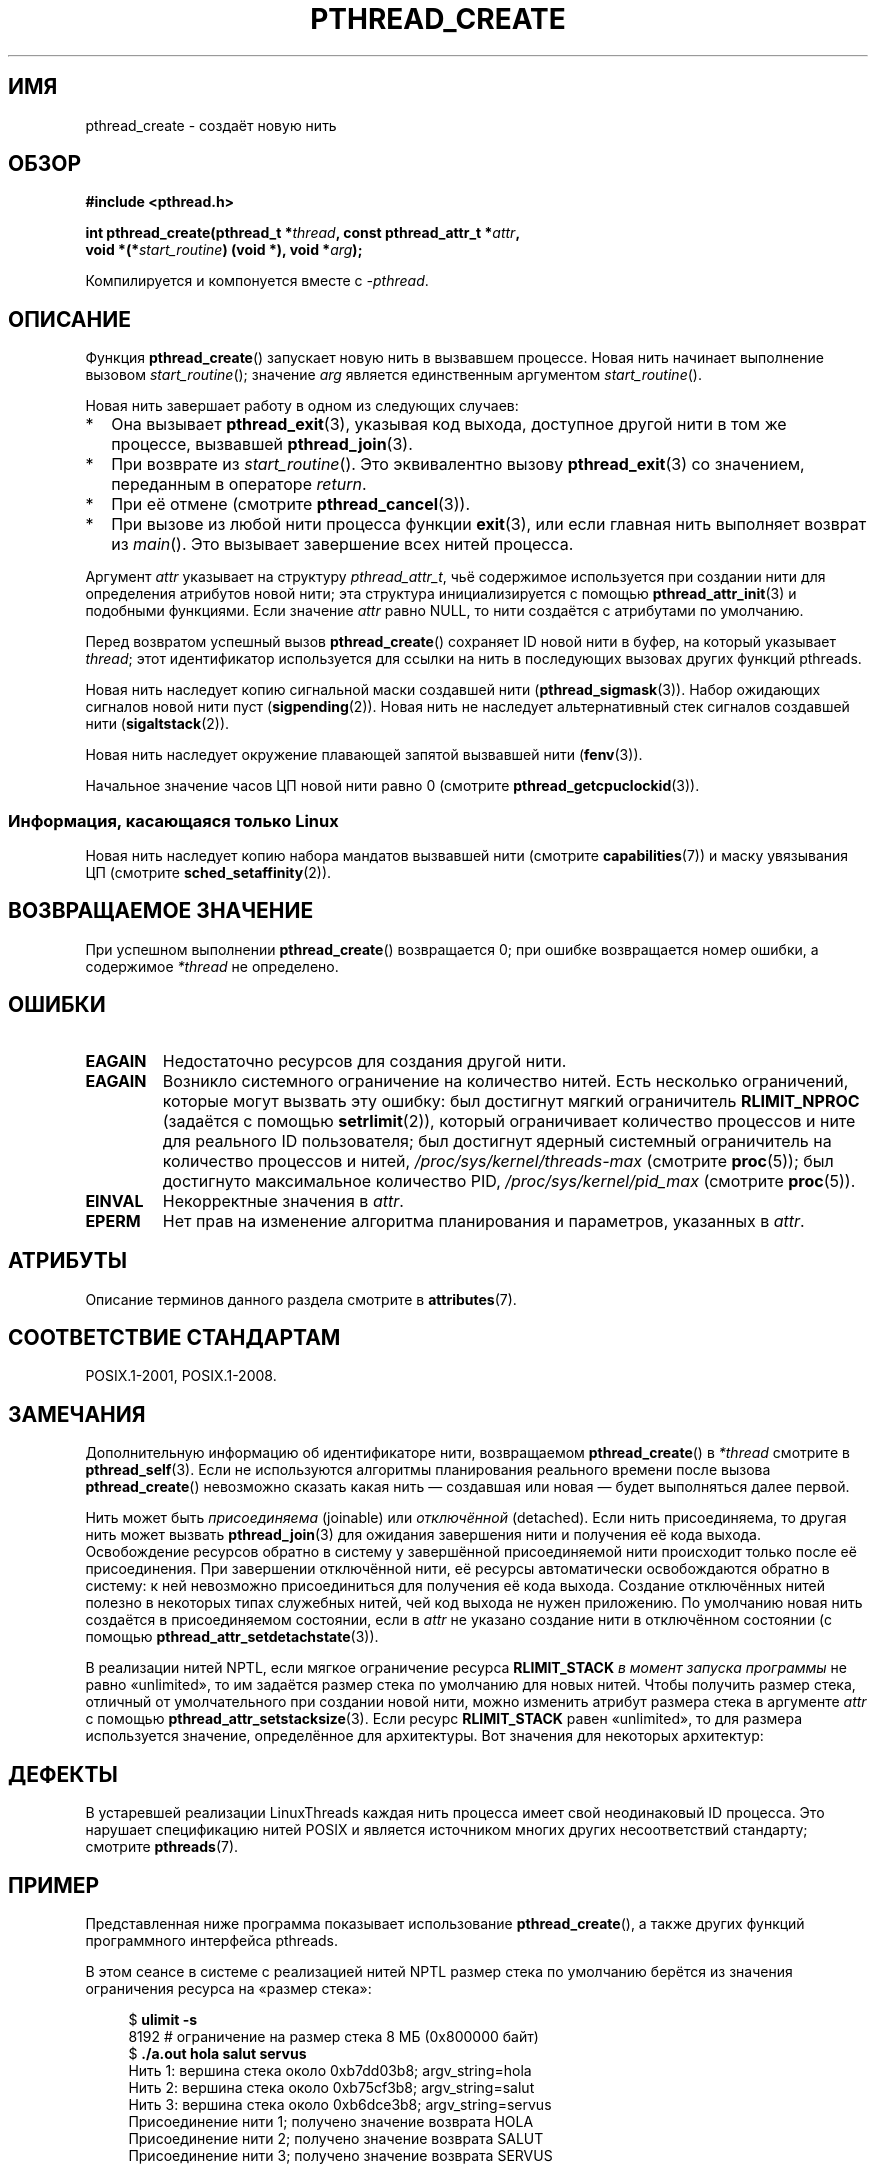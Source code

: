 .\" -*- mode: troff; coding: UTF-8 -*-
.\" Copyright (c) 2008 Linux Foundation, written by Michael Kerrisk
.\"     <mtk.manpages@gmail.com>
.\"
.\" %%%LICENSE_START(VERBATIM)
.\" Permission is granted to make and distribute verbatim copies of this
.\" manual provided the copyright notice and this permission notice are
.\" preserved on all copies.
.\"
.\" Permission is granted to copy and distribute modified versions of this
.\" manual under the conditions for verbatim copying, provided that the
.\" entire resulting derived work is distributed under the terms of a
.\" permission notice identical to this one.
.\"
.\" Since the Linux kernel and libraries are constantly changing, this
.\" manual page may be incorrect or out-of-date.  The author(s) assume no
.\" responsibility for errors or omissions, or for damages resulting from
.\" the use of the information contained herein.  The author(s) may not
.\" have taken the same level of care in the production of this manual,
.\" which is licensed free of charge, as they might when working
.\" professionally.
.\"
.\" Formatted or processed versions of this manual, if unaccompanied by
.\" the source, must acknowledge the copyright and authors of this work.
.\" %%%LICENSE_END
.\"
.\"*******************************************************************
.\"
.\" This file was generated with po4a. Translate the source file.
.\"
.\"*******************************************************************
.TH PTHREAD_CREATE 3 2018\-04\-30 Linux "Руководство программиста Linux"
.SH ИМЯ
pthread_create \- создаёт новую нить
.SH ОБЗОР
.nf
\fB#include <pthread.h>\fP
.PP
\fBint pthread_create(pthread_t *\fP\fIthread\fP\fB, const pthread_attr_t *\fP\fIattr\fP\fB,\fP
\fB                   void *(*\fP\fIstart_routine\fP\fB) (void *), void *\fP\fIarg\fP\fB);\fP
.fi
.PP
Компилируется и компонуется вместе с \fI\-pthread\fP.
.SH ОПИСАНИЕ
Функция \fBpthread_create\fP() запускает новую нить в вызвавшем процессе. Новая
нить начинает выполнение вызовом \fIstart_routine\fP(); значение \fIarg\fP
является единственным аргументом \fIstart_routine\fP().
.PP
Новая нить завершает работу в одном из следующих случаев:
.IP * 2
Она вызывает \fBpthread_exit\fP(3), указывая код выхода, доступное другой нити
в том же процессе, вызвавшей \fBpthread_join\fP(3).
.IP *
При возврате из \fIstart_routine\fP(). Это эквивалентно вызову
\fBpthread_exit\fP(3) со значением, переданным в операторе \fIreturn\fP.
.IP *
При её отмене (смотрите \fBpthread_cancel\fP(3)).
.IP *
При вызове из любой нити процесса функции \fBexit\fP(3), или если главная нить
выполняет возврат из \fImain\fP(). Это вызывает завершение всех нитей процесса.
.PP
Аргумент \fIattr\fP указывает на структуру \fIpthread_attr_t\fP, чьё содержимое
используется при создании нити для определения атрибутов новой нити; эта
структура инициализируется с помощью \fBpthread_attr_init\fP(3) и подобными
функциями. Если значение \fIattr\fP равно NULL, то нити создаётся с атрибутами
по умолчанию.
.PP
Перед возвратом успешный вызов \fBpthread_create\fP() сохраняет ID новой нити в
буфер, на который указывает \fIthread\fP; этот идентификатор используется для
ссылки на нить в последующих вызовах других функций pthreads.
.PP
Новая нить наследует копию сигнальной маски создавшей нити
(\fBpthread_sigmask\fP(3)). Набор ожидающих сигналов новой нити пуст
(\fBsigpending\fP(2)). Новая нить не наследует альтернативный стек сигналов
создавшей нити (\fBsigaltstack\fP(2)).
.PP
Новая нить наследует окружение плавающей запятой вызвавшей нити
(\fBfenv\fP(3)).
.PP
.\" CLOCK_THREAD_CPUTIME_ID in clock_gettime(2)
Начальное значение часов ЦП новой нити равно 0 (смотрите
\fBpthread_getcpuclockid\fP(3)).
.SS "Информация, касающаяся только Linux"
Новая нить наследует копию набора мандатов вызвавшей нити (смотрите
\fBcapabilities\fP(7)) и маску увязывания ЦП (смотрите
\fBsched_setaffinity\fP(2)).
.SH "ВОЗВРАЩАЕМОЕ ЗНАЧЕНИЕ"
При успешном выполнении \fBpthread_create\fP() возвращается 0; при ошибке
возвращается номер ошибки, а содержимое \fI*thread\fP не определено.
.SH ОШИБКИ
.TP 
\fBEAGAIN\fP
Недостаточно ресурсов для создания другой нити.
.TP 
\fBEAGAIN\fP
.\" NOTE! The following should match the description in fork(2)
Возникло системного ограничение на количество нитей. Есть несколько
ограничений, которые могут вызвать эту ошибку: был достигнут мягкий
ограничитель \fBRLIMIT_NPROC\fP (задаётся с помощью \fBsetrlimit\fP(2)), который
ограничивает количество процессов и ните для реального ID пользователя; был
достигнут ядерный системный ограничитель на количество процессов и нитей,
\fI/proc/sys/kernel/threads\-max\fP (смотрите \fBproc\fP(5)); был достигнуто
максимальное количество PID, \fI/proc/sys/kernel/pid_max\fP (смотрите
\fBproc\fP(5)).
.TP 
\fBEINVAL\fP
Некорректные значения в \fIattr\fP.
.TP 
.\" FIXME . Test the following
\fBEPERM\fP
Нет прав на изменение алгоритма планирования и параметров, указанных в
\fIattr\fP.
.SH АТРИБУТЫ
Описание терминов данного раздела смотрите в \fBattributes\fP(7).
.TS
allbox;
lb lb lb
l l l.
Интерфейс	Атрибут	Значение
T{
\fBpthread_create\fP()
T}	Безвредность в нитях	MT\-Safe
.TE
.sp 1
.SH "СООТВЕТСТВИЕ СТАНДАРТАМ"
POSIX.1\-2001, POSIX.1\-2008.
.SH ЗАМЕЧАНИЯ
Дополнительную информацию об идентификаторе нити, возвращаемом
\fBpthread_create\fP() в \fI*thread\fP смотрите в \fBpthread_self\fP(3). Если не
используются алгоритмы планирования реального времени после вызова
\fBpthread_create\fP() невозможно сказать какая нить — создавшая или новая —
будет выполняться далее первой.
.PP
Нить может быть \fIприсоединяема\fP (joinable) или \fIотключённой\fP
(detached). Если нить присоединяема, то другая нить может вызвать
\fBpthread_join\fP(3) для ожидания завершения нити и получения её кода
выхода. Освобождение ресурсов обратно в систему у завершённой присоединяемой
нити происходит только после её присоединения. При завершении отключённой
нити, её ресурсы автоматически освобождаются обратно в систему: к ней
невозможно присоединиться для получения её кода выхода. Создание отключённых
нитей полезно в некоторых типах служебных нитей, чей код выхода не нужен
приложению. По умолчанию новая нить создаётся в присоединяемом состоянии,
если в \fIattr\fP не указано создание нити в отключённом состоянии (с помощью
\fBpthread_attr_setdetachstate\fP(3)).
.PP
В реализации нитей NPTL, если  мягкое  ограничение  ресурса \fBRLIMIT_STACK\fP
\fIв момент запуска программы\fP не равно «unlimited», то им задаётся размер
стека по умолчанию для новых нитей. Чтобы получить размер стека, отличный от
умолчательного при создании новой нити, можно изменить атрибут размера стека
в аргументе \fIattr\fP с помощью \fBpthread_attr_setstacksize\fP(3). Если ресурс
\fBRLIMIT_STACK\fP равен «unlimited», то для размера используется значение,
определённое для архитектуры. Вот значения для некоторых архитектур:
.RS
.TS
allbox;
lb lb
l r.
Архитектура	Размер стека умолчанию
i386	2 МБ
IA\-64	32 МБ
PowerPC	4 МБ
S/390	2 МБ
Sparc\-32	2 МБ
Sparc\-64	4 МБ
x86_64	2 МБ
.TE
.RE
.SH ДЕФЕКТЫ
В устаревшей реализации LinuxThreads каждая нить процесса имеет свой
неодинаковый ID процесса. Это нарушает спецификацию нитей POSIX и является
источником многих других несоответствий стандарту; смотрите \fBpthreads\fP(7).
.SH ПРИМЕР
Представленная ниже программа показывает использование \fBpthread_create\fP(),
а также других функций программного интерфейса pthreads.
.PP
В этом сеансе в системе с реализацией нитей NPTL размер стека по умолчанию
берётся из значения ограничения ресурса на «размер стека»:
.PP
.in +4n
.EX
$\fB ulimit \-s\fP
8192            # ограничение на размер стека 8 МБ (0x800000 байт)
$\fB ./a.out hola salut servus\fP
Нить 1: вершина стека около 0xb7dd03b8; argv_string=hola
Нить 2: вершина стека около 0xb75cf3b8; argv_string=salut
Нить 3: вершина стека около 0xb6dce3b8; argv_string=servus
Присоединение нити 1; получено значение возврата HOLA
Присоединение нити 2; получено значение возврата SALUT
Присоединение нити 3; получено значение возврата SERVUS
.EE
.in
.PP
В этом сеансе программа явно устанавливает размер стека в 1\ МБ (с помощью
\fBpthread_attr_setstacksize\fP(3)) для создаваемых нитей:
.PP
.in +4n
.EX
$\fB ./a.out \-s 0x100000 hola salut servus\fP
Нить 1: вершина стека около 0xb7d723b8; argv_string=hola
Нить 2: вершина стека около 0xb7c713b8; argv_string=salut
Нить 3: вершина стека около 0xb7b703b8; argv_string=servus
Присоединение нити 1; получено значение возврата HOLA
Присоединение нити 2; получено значение возврата SALUT
Присоединение нити 3; получено значение возврата SERVUS
.EE
.in
.SS "Исходный код программы"
\&
.EX
#include <pthread.h>
#include <string.h>
#include <stdio.h>
#include <stdlib.h>
#include <unistd.h>
#include <errno.h>
#include <ctype.h>

#define handle_error_en(en, msg) \e
        do { errno = en; perror(msg); exit(EXIT_FAILURE); } while (0)

#define handle_error(msg) \e
        do { perror(msg); exit(EXIT_FAILURE); } while (0)

struct thread_info {    /* используется как аргумент thread_start() */
    pthread_t thread_id;        /* ID, полученный от pthread_create() */
    int       thread_num;       /* номер нити, определяемый
                                   приложением */
    char     *argv_string;      /* аргумент из командой строки */
};

/* Начальная функция нити: показывает адрес около вершины нашего стека,
   и возвращает копию argv_string заглавными буквами */

static void *
thread_start(void *arg)
{
    struct thread_info *tinfo = arg;
    char *uargv, *p;

    printf("Нить %d: вершина стека около %p; argv_string=%s\en",
            tinfo\->thread_num, &p, tinfo\->argv_string);

    uargv = strdup(tinfo\->argv_string);
    if (uargv == NULL)
        handle_error("strdup");

    for (p = uargv; *p != \(aq\e0\(aq; p++)
        *p = toupper(*p);

    return uargv;
}

int
main(int argc, char *argv[])
{
    int s, tnum, opt, num_threads;
    struct thread_info *tinfo;
    pthread_attr_t attr;
    int stack_size;
    void *res;

    /* Параметром «\-s» определяется размер стека в наших нитях */

    stack_size = \-1;
    while ((opt = getopt(argc, argv, "s:")) != \-1) {
        switch (opt) {
        case \(aqs\(aq:
            stack_size = strtoul(optarg, NULL, 0);
            break;

        default:
            fprintf(stderr, "Исп.: %s [\-s размер стека] арг...\en",
                    argv[0]);
            exit(EXIT_FAILURE);
        }
    }

    num_threads = argc \- optind;

    /* инициализация атрибутов создания нити */

    s = pthread_attr_init(&attr);
    if (s != 0)
        handle_error_en(s, "pthread_attr_init");

    if (stack_size > 0) {
        s = pthread_attr_setstacksize(&attr, stack_size);
        if (s != 0)
            handle_error_en(s, "pthread_attr_setstacksize");
    }

    /* выделение памяти для аргументов pthread_create() */

    tinfo = calloc(num_threads, sizeof(struct thread_info));
    if (tinfo == NULL)
        handle_error("calloc");

    /* создание по одной нити на каждый аргумент командной строки */

    for (tnum = 0; tnum < num_threads; tnum++) {
        tinfo[tnum].thread_num = tnum + 1;
        tinfo[tnum].argv_string = argv[optind + tnum];

        /* вызов pthread_create() сохраняет ID нити в
           соответствующий элемент tinfo[] */

        s = pthread_create(&tinfo[tnum].thread_id, &attr,
                           &thread_start, &tinfo[tnum]);
        if (s != 0)
            handle_error_en(s, "pthread_create");
    }

    /* уничтожение объекта атрибутов нити, так как он
       больше не нужен */

    s = pthread_attr_destroy(&attr);
    if (s != 0)
        handle_error_en(s, "pthread_attr_destroy");

    /* теперь присоединяем каждую нить и показываем значение,
       возвращённое ею */

    for (tnum = 0; tnum < num_threads; tnum++) {
        s = pthread_join(tinfo[tnum].thread_id, &res);
        if (s != 0)
            handle_error_en(s, "pthread_join");

        printf("Присоединение нити %d; получено значение возврата %s\en",
                tinfo[tnum].thread_num, (char *) res);
        free(res);      /* освобождаем память, выделенную нитью */
    }

    free(tinfo);
    exit(EXIT_SUCCESS);
}
.EE
.SH "СМОТРИТЕ ТАКЖЕ"
.ad l
.nh
\fBgetrlimit\fP(2), \fBpthread_attr_init\fP(3), \fBpthread_cancel\fP(3),
\fBpthread_detach\fP(3), \fBpthread_equal\fP(3), \fBpthread_exit\fP(3),
\fBpthread_getattr_np\fP(3), \fBpthread_join\fP(3), \fBpthread_self\fP(3),
\fBpthread_setattr_default_np\fP(3), \fBpthreads\fP(7)
